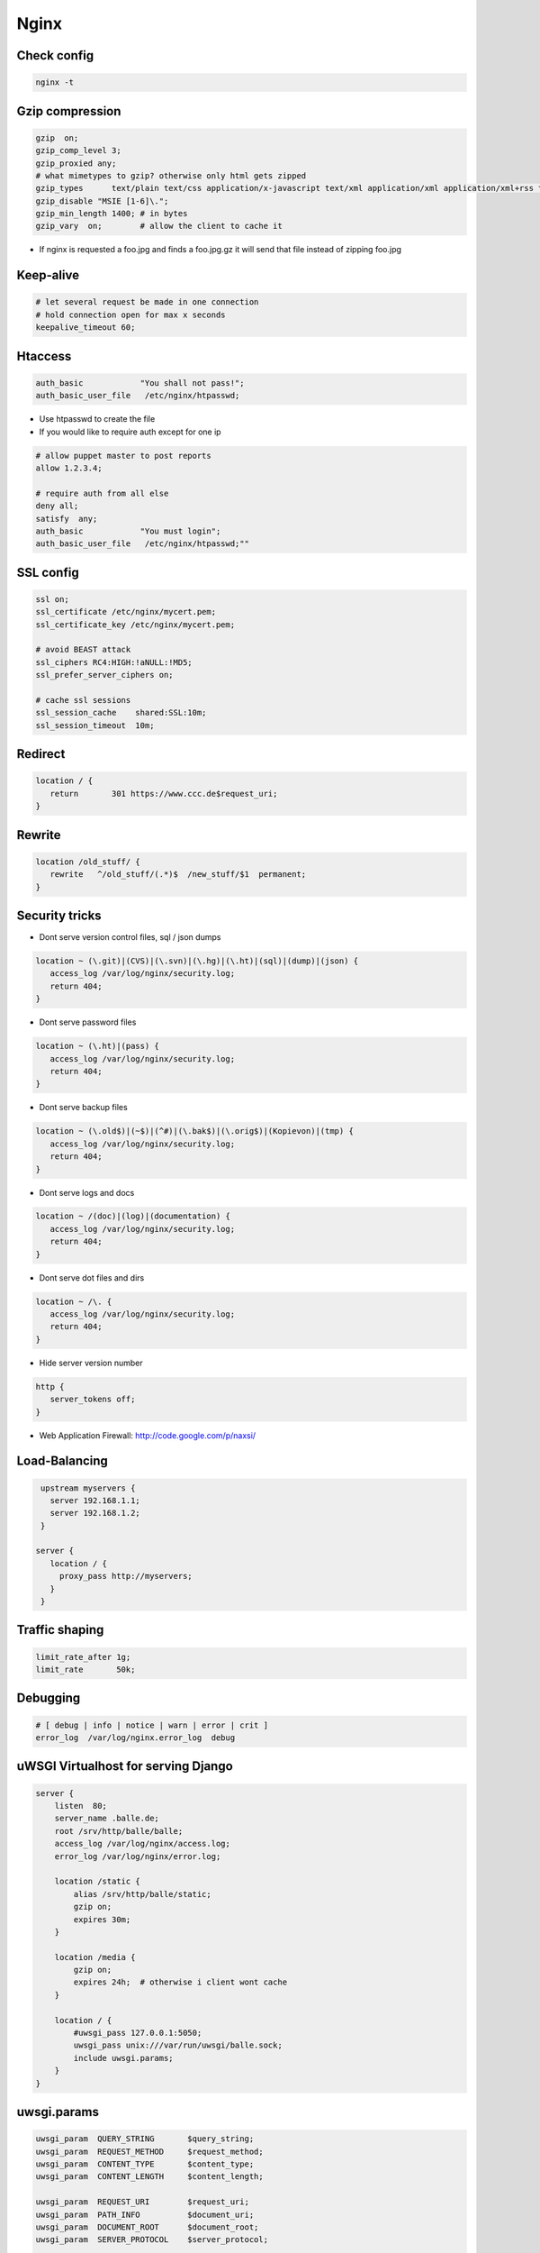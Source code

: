#####
Nginx
#####


Check config
=============

.. code-block:: bash

  nginx -t


Gzip compression
================

.. code-block:: bash

  gzip  on;
  gzip_comp_level 3;
  gzip_proxied any;
  # what mimetypes to gzip? otherwise only html gets zipped
  gzip_types      text/plain text/css application/x-javascript text/xml application/xml application/xml+rss text/javascript image/png image/gif image/jpeg image/x-icon image/bmp;
  gzip_disable "MSIE [1-6]\.";
  gzip_min_length 1400; # in bytes
  gzip_vary  on;        # allow the client to cache it

* If nginx is requested a foo.jpg and finds a foo.jpg.gz it will send that file instead of zipping foo.jpg


Keep-alive
===========

.. code-block:: bash

  # let several request be made in one connection
  # hold connection open for max x seconds
  keepalive_timeout 60;


Htaccess
=========

.. code-block:: bash

  auth_basic            "You shall not pass!";
  auth_basic_user_file   /etc/nginx/htpasswd;

* Use htpasswd to create the file
* If you would like to require auth except for one ip

.. code-block:: bash

  # allow puppet master to post reports
  allow 1.2.3.4;

  # require auth from all else
  deny all;
  satisfy  any;
  auth_basic            "You must login";
  auth_basic_user_file   /etc/nginx/htpasswd;""


SSL config
==========

.. code-block:: bash

  ssl on;
  ssl_certificate /etc/nginx/mycert.pem;
  ssl_certificate_key /etc/nginx/mycert.pem;

  # avoid BEAST attack
  ssl_ciphers RC4:HIGH:!aNULL:!MD5;
  ssl_prefer_server_ciphers on;

  # cache ssl sessions
  ssl_session_cache    shared:SSL:10m;
  ssl_session_timeout  10m;


Redirect
=========

.. code-block:: bash

  location / {
     return       301 https://www.ccc.de$request_uri;
  }


Rewrite
========

.. code-block:: bash

  location /old_stuff/ {
     rewrite   ^/old_stuff/(.*)$  /new_stuff/$1  permanent;
  }


Security tricks
===============

* Dont serve version control files, sql / json dumps

.. code-block:: bash

  location ~ (\.git)|(CVS)|(\.svn)|(\.hg)|(\.ht)|(sql)|(dump)|(json) {
     access_log /var/log/nginx/security.log;
     return 404;
  }

* Dont serve password files

.. code-block:: bash

  location ~ (\.ht)|(pass) {
     access_log /var/log/nginx/security.log;
     return 404;
  }

* Dont serve backup files

.. code-block:: bash

  location ~ (\.old$)|(~$)|(^#)|(\.bak$)|(\.orig$)|(Kopievon)|(tmp) {
     access_log /var/log/nginx/security.log;
     return 404;
  }

* Dont serve logs and docs

.. code-block:: bash

  location ~ /(doc)|(log)|(documentation) {
     access_log /var/log/nginx/security.log;
     return 404;
  }

* Dont serve dot files and dirs

.. code-block:: bash

  location ~ /\. {
     access_log /var/log/nginx/security.log;
     return 404;
  }

* Hide server version number

.. code-block:: bash

  http {
     server_tokens off;
  }

* Web Application Firewall: http://code.google.com/p/naxsi/


Load-Balancing
===============

.. code-block:: bash

  upstream myservers {
    server 192.168.1.1;
    server 192.168.1.2;
  }

 server {
    location / {
      proxy_pass http://myservers;
    }
  }


Traffic shaping
================

.. code-block:: bash

    limit_rate_after 1g;
    limit_rate       50k;


Debugging
==========

.. code-block:: bash

  # [ debug | info | notice | warn | error | crit ]
  error_log  /var/log/nginx.error_log  debug


uWSGI Virtualhost for serving Django
=====================================

.. code-block:: bash

    server {
        listen  80;
	server_name .balle.de;
        root /srv/http/balle/balle;
        access_log /var/log/nginx/access.log;
        error_log /var/log/nginx/error.log;

        location /static {
            alias /srv/http/balle/static;
            gzip on;
            expires 30m;
        }

        location /media {
            gzip on;
            expires 24h;  # otherwise i client wont cache
        }

        location / {
            #uwsgi_pass 127.0.0.1:5050;
            uwsgi_pass unix:///var/run/uwsgi/balle.sock;
            include uwsgi.params;
        }
    }


uwsgi.params
=============

.. code-block:: bash

  uwsgi_param  QUERY_STRING       $query_string;
  uwsgi_param  REQUEST_METHOD     $request_method;
  uwsgi_param  CONTENT_TYPE       $content_type;
  uwsgi_param  CONTENT_LENGTH     $content_length;

  uwsgi_param  REQUEST_URI        $request_uri;
  uwsgi_param  PATH_INFO          $document_uri;
  uwsgi_param  DOCUMENT_ROOT      $document_root;
  uwsgi_param  SERVER_PROTOCOL    $server_protocol;

  uwsgi_param  REMOTE_ADDR        $remote_addr;
  uwsgi_param  REMOTE_PORT        $remote_port;
  uwsgi_param  SERVER_PORT        $server_port;
  uwsgi_param  SERVER_NAME        $server_name;


Gunicorn as WSGI server
=======================

* pip install gunicorn
* gunicorn -w 4 -D --bind unix:/tmp/gunicorn.sock myproject:app

.. code-block:: bash

  server {
    location / {
      #proxy_pass http://localhost:8000;
      proxy_pass unix:/tmp/gunicorn.sock;
    }
  }


PHP
====

* Install php-fpm and start server
* Add the following to your server directive

.. code-block:: bash

  location ~ \.php$ {
     include fastcgi.conf;
     fastcgi_intercept_errors on;
     fastcgi_pass    unix:///var/run/php-fpm/php-fpm.sock;
  }



Puppet Passenger
================

* For nginx with buildin passenger RPM see http://passenger.stealthymonkeys.com

.. code-block:: bash

  user  nginx;
  worker_processes  1;

  pid        /var/run/nginx.pid;

  events {
    worker_connections  1024;
  }

  http {
    include       /etc/nginx/mime.types;
    default_type  application/octet-stream;

    log_format  main  '$remote_addr - $remote_user [$time_local] "$request" '
    '$status $body_bytes_sent "$http_referer" '
    '"$http_user_agent" "$http_x_forwarded_for"';

    sendfile        on;
    tcp_nopush      on;

    keepalive_timeout  65;

    # Passenger needed for puppet
    passenger_root  /usr/share/rubygems/gems/1.8/passenger-3.0.21;
    passenger_ruby  /usr/bin/ruby;
    passenger_max_pool_size 15;

    ssl                  on;

    ssl_protocols  SSLv2 SSLv3 TLSv1;
    ssl_ciphers  ALL:!ADH:!EXPORT56:RC4+RSA:+HIGH:+MEDIUM:+LOW:+SSLv2:+EXP;
    ssl_prefer_server_ciphers   on;


    server {
      listen                     8140 ssl;
      server_name                puppetmaster.example.com;

      passenger_enabled          on;
      passenger_set_cgi_param    HTTP_X_CLIENT_DN $ssl_client_s_dn;
      passenger_set_cgi_param    HTTP_X_CLIENT_VERIFY $ssl_client_verify;

      access_log  /var/log/puppet/passenger_access.log  main;
      error_log  /var/log/puppet/passenger_error.log warn;

      root                       /usr/share/puppet/rack/puppetmasterd/public/;

      ssl_certificate      /var/lib/puppet/ssl/certs/puppetmaster.example.com.pem;
      ssl_certificate_key  /var/lib/puppet/ssl/private_keys/puppetmaster.example.com.pem;
      ssl_crl                    /var/lib/puppet/ssl/ca/ca_crl.pem;
      ssl_client_certificate     /var/lib/puppet/ssl/certs/ca.pem;
      ssl_ciphers                SSLv2:-LOW:-EXPORT:RC4+RSA;
      ssl_prefer_server_ciphers  on;
      ssl_verify_client          optional;
      ssl_verify_depth           1;
      ssl_session_cache          shared:SSL:128m;
      ssl_session_timeout        5m;
    }
  }
